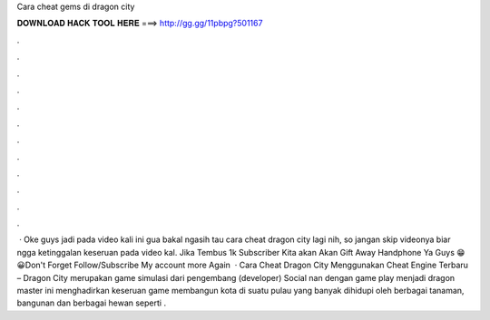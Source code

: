 Cara cheat gems di dragon city

𝐃𝐎𝐖𝐍𝐋𝐎𝐀𝐃 𝐇𝐀𝐂𝐊 𝐓𝐎𝐎𝐋 𝐇𝐄𝐑𝐄 ===> http://gg.gg/11pbpg?501167

.

.

.

.

.

.

.

.

.

.

.

.

 · Oke guys jadi pada video kali ini gua bakal ngasih tau cara cheat dragon city lagi nih, so jangan skip videonya biar ngga ketinggalan keseruan pada video kal. Jika Tembus 1k Subscriber Kita akan Akan Gift Away Handphone Ya Guys 😁 😀Don't Forget Follow/Subscribe My account more Again   · Cara Cheat Dragon City Menggunakan Cheat Engine Terbaru – Dragon City merupakan game simulasi dari pengembang (developer) Social nan dengan game play menjadi dragon master ini menghadirkan keseruan game membangun kota di suatu pulau yang banyak dihidupi oleh berbagai tanaman, bangunan dan berbagai hewan seperti .
